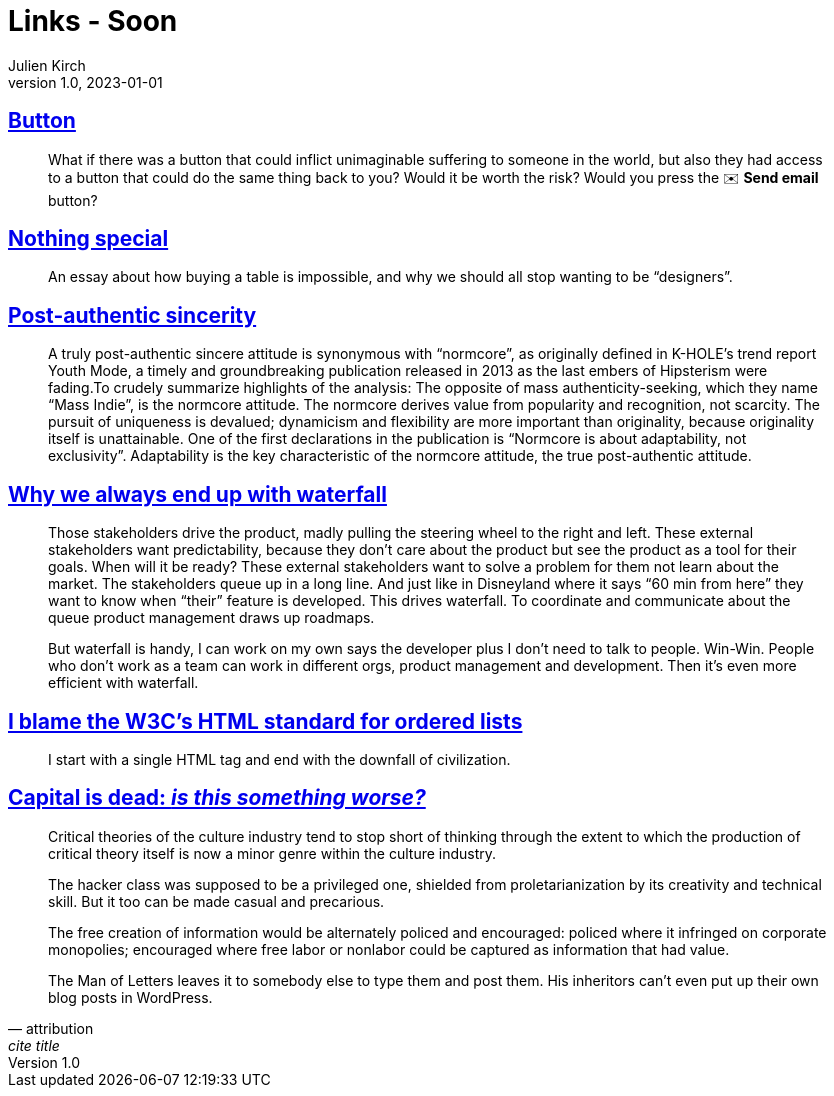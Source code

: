 = Links - Soon
Julien Kirch
v1.0, 2023-01-01
:article_lang: en
:figure-caption!:
:article_description: 

== link:https://cohost.org/love/post/2450234-what-if-there-was-a[Button]

[quote]
____
What if there was a button that could inflict unimaginable suffering to someone in the world, but also they had access to a button that could do the same thing back to you? Would it be worth the risk? Would you press the ✉️ **Send email** button?
____


== link:https://normadesign.it/en/log/nothing-special/[Nothing special]

[quote]
____
An essay about how buying a table is impossible, and why we should all stop wanting to be "`designers`".
____

== link:https://libbymarrs.net/post-authentic-sincerity/[Post-authentic sincerity]

[quote]
____
A truly post-authentic sincere attitude is synonymous with "`normcore`", as originally defined in K-HOLE’s trend report Youth Mode, a timely and groundbreaking publication released in 2013 as the last embers of Hipsterism were fading.To crudely summarize highlights of the analysis: The opposite of mass authenticity-seeking, which they name "`Mass Indie`", is the normcore attitude. The normcore derives value from popularity and recognition, not scarcity. The pursuit of uniqueness is devalued; dynamicism and flexibility are more important than originality, because originality itself is unattainable. One of the first declarations in the publication is "`Normcore is about adaptability, not exclusivity`". Adaptability is the key characteristic of the normcore attitude, the true post-authentic attitude.
____

== https://www.amazingcto.com/why-we-always-endup-with-waterfall-even-scrum/[Why we always end up with waterfall]

[quote]
____
Those stakeholders drive the product, madly pulling the steering wheel to the right and left. These external stakeholders want predictability, because they don’t care about the product but see the product as a tool for their goals. When will it be ready? These external stakeholders want to solve a problem for them not learn about the market. The stakeholders queue up in a long line. And just like in Disneyland where it says “60 min from here” they want to know when "`their`" feature is developed. This drives waterfall. To coordinate and communicate about the queue product management draws up roadmaps.
____

[quote]
____
But waterfall is handy, I can work on my own says the developer plus I don’t need to talk to people. Win-Win. People who don’t work as a team can work in different orgs, product management and development. Then it’s even more efficient with waterfall.
____

== https://siderea.dreamwidth.org/1819759.html[I blame the W3C's HTML standard for ordered lists]

[quote]
____
I start with a single HTML tag and end with the downfall of civilization.
____

== link:https://www.versobooks.com/en-gb/products/887-capital-is-dead[Capital is dead: _is this something worse?_]

[quote]
____
Critical theories of the culture industry tend to stop short of thinking through the extent to which the production of critical theory itself is now a minor genre within the culture industry.
____

[quote]
____
The hacker class was supposed to be a privileged one, shielded from proletarianization by its creativity and technical skill. But it too can be made casual and precarious.
____

[quote]
____
The free creation of information would be alternately policed and encouraged: policed where it infringed on corporate monopolies; encouraged where free labor or nonlabor could be captured as information that had value.
____

[quote, attribution, cite title]
____
The Man of Letters leaves it to somebody else to type them and post them. His inheritors can’t even put up their own blog posts in WordPress.
____
